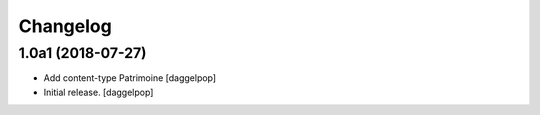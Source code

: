 Changelog
=========


1.0a1 (2018-07-27)
------------------

- Add content-type Patrimoine
  [daggelpop]

- Initial release.
  [daggelpop]
